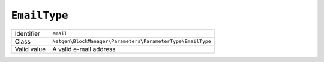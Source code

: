 ``EmailType``
=============

+-------------+------------------------------------------------------------+
| Identifier  | ``email``                                                  |
+-------------+------------------------------------------------------------+
| Class       | ``Netgen\BlockManager\Parameters\ParameterType\EmailType`` |
+-------------+------------------------------------------------------------+
| Valid value | A valid e-mail address                                     |
+-------------+------------------------------------------------------------+
